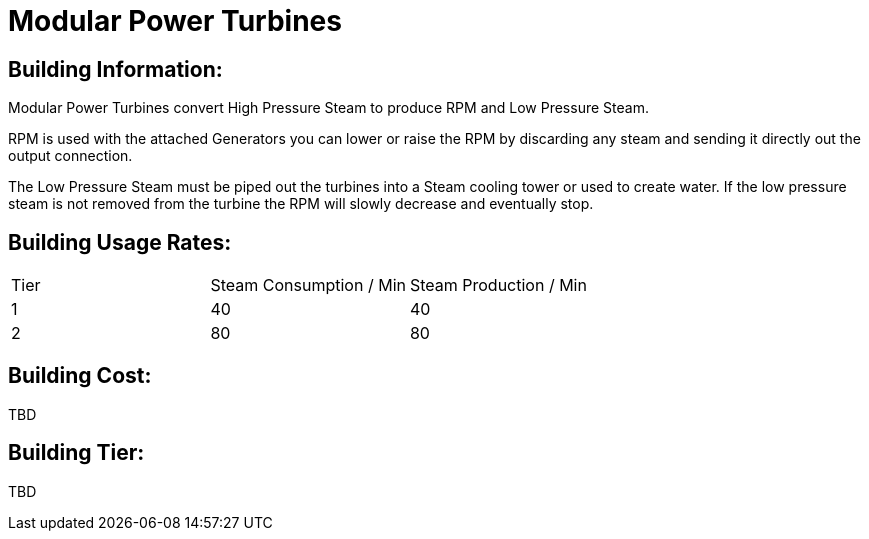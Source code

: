 = Modular Power Turbines

## Building Information:
Modular Power Turbines convert High Pressure Steam to produce RPM and Low Pressure Steam.

RPM is used with the attached Generators you can lower or raise the RPM by discarding any steam and sending it directly out the output connection.

The Low Pressure Steam must be piped out the turbines into a Steam cooling tower or used to create water. If the low pressure steam is not removed from the turbine the RPM will slowly decrease and eventually stop.

## Building Usage Rates:

|===
| Tier|Steam Consumption / Min |Steam Production / Min
| 1|40|40
| 2|80|80
|===

## Building Cost:

TBD

## Building Tier:

TBD
